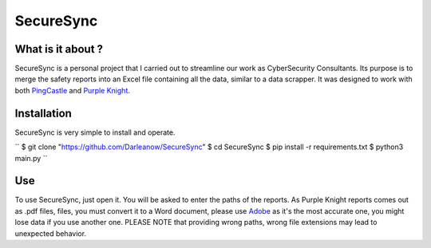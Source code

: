 SecureSync
==========

What is it about ?
------------------

SecureSync is a personal project that I carried out to streamline our work as CyberSecurity Consultants.
Its purpose is to merge the safety reports into an Excel file containing all the data, similar to a data scrapper.
It was designed to work with both `PingCastle <https://www.pingcastle.com/>`_ and `Purple Knight <https://www.purple-knight.com/>`_.

Installation
------------

SecureSync is very simple to install and operate.

``
$ git clone "https://github.com/Darleanow/SecureSync"
$ cd SecureSync
$ pip install -r requirements.txt
$ python3 main.py
``

Use
---

To use SecureSync, just open it.
You will be asked to enter the paths of the reports.
As Purple Knight reports comes out as .pdf files, files, you must convert it to a Word document, please use `Adobe <https://www.adobe.com/fr/acrobat/online/pdf-to-word.html>`_  
as it's the most accurate one, you might lose data if you use another one.
PLEASE NOTE that providing wrong paths, wrong file extensions may lead to unexpected behavior.
